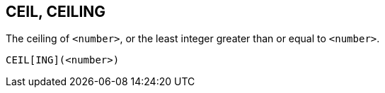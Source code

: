 == CEIL, CEILING

The ceiling of `<number>`, or the least integer greater than or equal to `<number>`.

    CEIL[ING](<number>)
